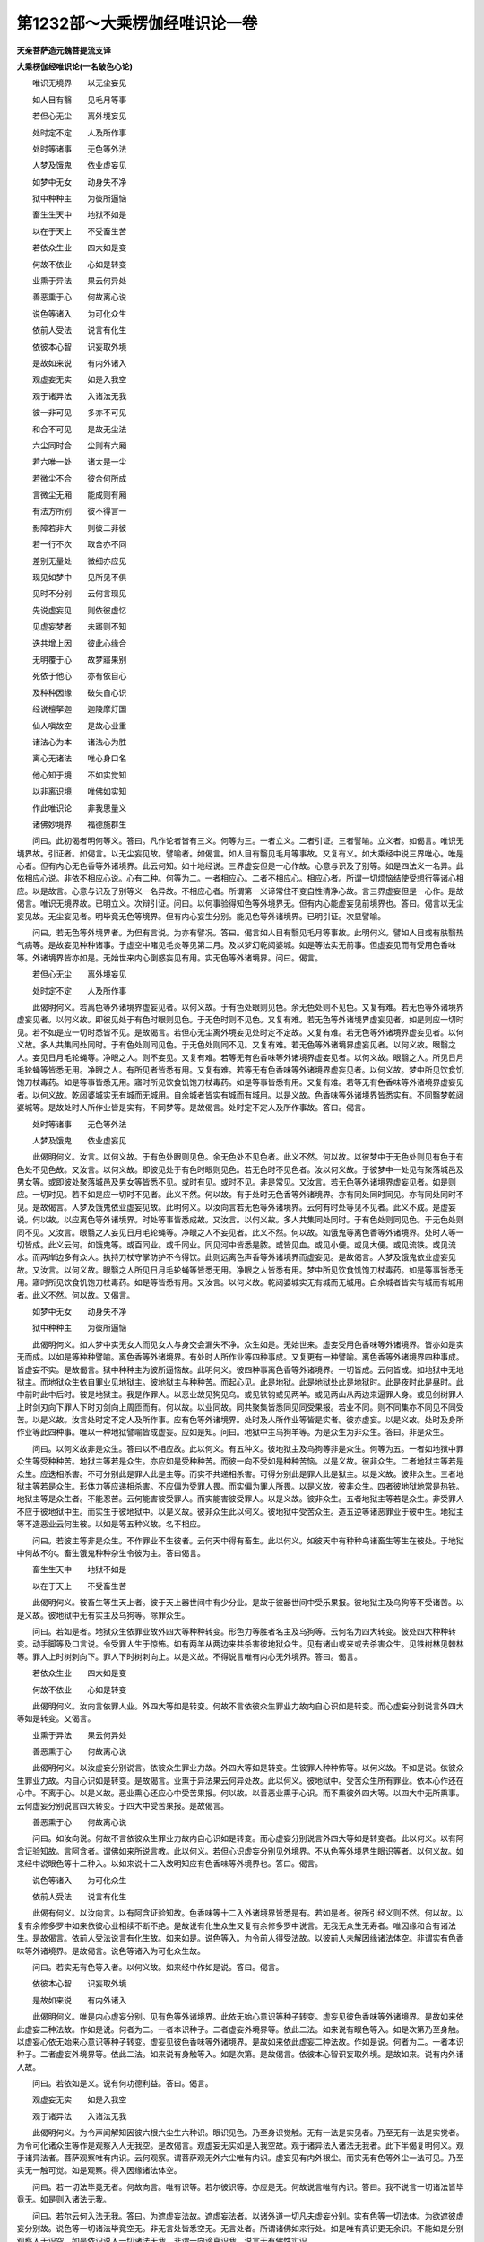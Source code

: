 第1232部～大乘楞伽经唯识论一卷
==================================

**天亲菩萨造元魏菩提流支译**

**大乘楞伽经唯识论(一名破色心论)**


　　唯识无境界　　以无尘妄见

　　如人目有翳　　见毛月等事

　　若但心无尘　　离外境妄见

　　处时定不定　　人及所作事

　　处时等诸事　　无色等外法

　　人梦及饿鬼　　依业虚妄见

　　如梦中无女　　动身失不净

　　狱中种种主　　为彼所逼恼

　　畜生生天中　　地狱不如是

　　以在于天上　　不受畜生苦

　　若依众生业　　四大如是变

　　何故不依业　　心如是转变

　　业熏于异法　　果云何异处

　　善恶熏于心　　何故离心说

　　说色等诸入　　为可化众生

　　依前人受法　　说言有化生

　　依彼本心智　　识妄取外境

　　是故如来说　　有内外诸入

　　观虚妄无实　　如是入我空

　　观于诸异法　　入诸法无我

　　彼一非可见　　多亦不可见

　　和合不可见　　是故无尘法

　　六尘同时合　　尘则有六厢

　　若六唯一处　　诸大是一尘

　　若微尘不合　　彼合何所成

　　言微尘无厢　　能成则有厢

　　有法方所别　　彼不得言一

　　影障若非大　　则彼二非彼

　　若一行不次　　取舍亦不同

　　差别无量处　　微细亦应见

　　现见如梦中　　见所见不俱

　　见时不分别　　云何言现见

　　先说虚妄见　　则依彼虚忆

　　见虚妄梦者　　未寤则不知

　　迭共增上因　　彼此心缘合

　　无明覆于心　　故梦寤果别

　　死依于他心　　亦有依自心

　　及种种因缘　　破失自心识

　　经说檀拏迦　　迦陵摩灯国

　　仙人嗔故空　　是故心业重

　　诸法心为本　　诸法心为胜

　　离心无诸法　　唯心身口名

　　他心知于境　　不如实觉知

　　以非离识境　　唯佛如实知

　　作此唯识论　　非我思量义

　　诸佛妙境界　　福德施群生

　　问曰。此初偈者明何等义。答曰。凡作论者皆有三义。何等为三。一者立义。二者引证。三者譬喻。立义者。如偈言。唯识无境界故。引证者。如偈言。以无尘妄见故。譬喻者。如偈言。如人目有翳见毛月等事故。又复有义。如大乘经中说三界唯心。唯是心者。但有内心无色香等外诸境界。此云何知。如十地经说。三界虚妄但是一心作故。心意与识及了别等。如是四法义一名异。此依相应心说。非依不相应心说。心有二种。何等为二。一者相应心。二者不相应心。相应心者。所谓一切烦恼结使受想行等诸心相应。以是故言。心意与识及了别等义一名异故。不相应心者。所谓第一义谛常住不变自性清净心故。言三界虚妄但是一心作。是故偈言。唯识无境界故。已明立义。次辩引证。问曰。以何事验得知色等外境界无。但有内心能虚妄见前境界也。答曰。偈言以无尘妄见故。无尘妄见者。明毕竟无色等境界。但有内心妄生分别。能见色等外诸境界。已明引证。次显譬喻。

　　问曰。若无色等外境界者。为但有言说。为亦有譬况。答曰。偈言如人目有翳见毛月等事故。此明何义。譬如人目或有肤翳热气病等。是故妄见种种诸事。于虚空中睹见毛炎等见第二月。及以梦幻乾闼婆城。如是等法实无前事。但虚妄见而有受用色香味等。外诸境界皆亦如是。无始世来内心倒惑妄见有用。实无色等外诸境界。问曰。偈言。

　　若但心无尘　　离外境妄见

　　处时定不定　　人及所作事

　　此偈明何义。若离色等外诸境界虚妄见者。以何义故。于有色处眼则见色。余无色处则不见色。又复有难。若无色等外诸境界虚妄见者。以何义故。即彼见处于有色时眼则见色。于无色时则不见色。又复有难。若无色等外诸境界虚妄见者。如是则应一切时见。若不如是应一切时悉皆不见。是故偈言。若但心无尘离外境妄见处时定不定故。又复有难。若无色等外诸境界虚妄见者。以何义故。多人共集同处同时。于有色处则同见色。于无色处则同不见。又复有难。若无色等外诸境界虚妄见者。以何义故。眼翳之人。妄见日月毛轮蝇等。净眼之人。则不妄见。又复有难。若等无有色香味等外诸境界虚妄见者。以何义故。眼翳之人。所见日月毛轮蝇等皆悉无用。净眼之人。有所见者皆悉有用。又复有难。若等无有色香味等外诸境界虚妄见者。以何义故。梦中所见饮食饥饱刀杖毒药。如是等事皆悉无用。寤时所见饮食饥饱刀杖毒药。如是等事皆悉有用。又复有难。若等无有色香味等外诸境界虚妄见者。以何义故。乾闼婆城实无有城而无城用。自余城者皆实有城而有城用。以是义故。色香味等外诸境界皆悉实有。不同翳梦乾闼婆城等。是故处时人所作业皆是实有。不同梦等。是故偈言。处时定不定人及所作事故。答曰。偈言。

　　处时等诸事　　无色等外法

　　人梦及饿鬼　　依业虚妄见

　　此偈明何义。汝言。以何义故。于有色处眼则见色。余无色处不见色者。此义不然。何以故。以彼梦中于无色处则见有色于有色处不见色故。又汝言。以何义故。即彼见处于有色时眼则见色。若无色时不见色者。汝以何义故。于彼梦中一处见有聚落城邑及男女等。或即彼处聚落城邑及男女等皆悉不见。或时有见。或时不见。非是常见。又汝言。若无色等外诸境界虚妄见者。如是则应。一切时见。若不如是应一切时不见者。此义不然。何以故。有于处时无色香等外诸境界。亦有同处同时同见。亦有同处同时不见。是故偈言。人梦及饿鬼依业虚妄见故。此明何义。以汝向言若无色等外诸境界。云何有时处等见不见者。此义不成。是虚妄说。何以故。以应离色等外诸境界。时处等事皆悉成故。又汝言。以何义故。多人共集同处同时。于有色处则同见色。于无色处则同不见。又汝言。眼翳之人妄见日月毛轮蝇等。净眼之人不妄见者。此义不然。何以故。如饿鬼等离色香等外诸境界。处时人等一切皆成。此义云何。如饿鬼等。或百同业。或千同业。同见河中皆悉是脓。或皆见血。或见小便。或见大便。或见流铁。或见流水。而两岸边多有众人。执持刀杖守掌防护不令得饮。此则远离色声香等外诸境界而虚妄见。是故偈言。人梦及饿鬼依业虚妄见故。又汝言。以何义故。眼翳之人所见日月毛轮蝇等皆悉无用。净眼之人皆悉有用。梦中所见饮食饥饱刀杖毒药。如是等事皆悉无用。寤时所见饮食饥饱刀杖毒药。如是等皆悉有用。又汝言。以何义故。乾闼婆城实无有城而无城用。自余城者皆实有城而有城用者。此义不然。何以故。又偈言。

　　如梦中无女　　动身失不净

　　狱中种种主　　为彼所逼恼

　　此偈明何义。如人梦中实无女人而见女人与身交会漏失不净。众生如是。无始世来。虚妄受用色香味等外诸境界。皆亦如是实无而成。以如是等种种譬喻。离色香等外诸境界。有处时人所作业等四种事成。又复更有一种譬喻。离色香等外诸境界四种事成。皆虚妄不实。是故偈言。狱中种种主为彼所逼恼故。此明何义。彼四种事离色香等外诸境界。一切皆成。云何皆成。如地狱中无地狱主。而地狱众生依自罪业见地狱主。彼地狱主与种种苦。而起心见。此是地狱。此是地狱处此是地狱时。此是夜时此是昼时。此中前时此中后时。彼是地狱主。我是作罪人。以恶业故见狗见乌。或见铁钩或见两羊。或见两山从两边来逼罪人身。或见剑树罪人上时剑刃向下罪人下时刃剑向上周匝而有。何以故。以业同故。同共聚集皆悉同见同受果报。若业不同。则不同集亦不同见不同受苦。以是义故。汝言处时定不定人及所作事。应有色等外诸境界。处时及人所作业等皆是实者。彼亦虚妄。以是义故。处时及身所作业等此四种事。唯以一种地狱譬喻皆成虚妄。应如是知。问曰。地狱中主乌狗羊等。为是众生为非众生。答曰。非是众生。

　　问曰。以何义故非是众生。答曰以不相应故。此以何义。有五种义。彼地狱主及乌狗等非是众生。何等为五。一者如地狱中罪众生等受种种苦。地狱主等若是众生。亦应如是受种种苦。而彼一向不受如是种种苦恼。以是义故。彼非众生。二者地狱主等若是众生。应迭相杀害。不可分别此是罪人此是主等。而实不共递相杀害。可得分别此是罪人此是狱主。以是义故。彼非众生。三者地狱主等若是众生。形体力等应递相杀害。不应偏为受罪人畏。而实偏为罪人所畏。以是义故。彼非众生。四者彼地狱地常是热铁。地狱主等是众生者。不能忍苦。云何能害彼受罪人。而实能害彼受罪人。以是义故。彼非众生。五者地狱主等若是众生。非受罪人不应于彼地狱中生。而实生于彼地狱中。以是义故。彼非众生此以何义。彼地狱中受苦众生。造五逆等诸恶罪业于彼中生。地狱主等不造恶业云何生彼。以如是等五种义故。名不相应。

　　问曰。若彼主等非是众生。不作罪业不生彼者。云何天中得有畜生。此以何义。如彼天中有种种鸟诸畜生等生在彼处。于地狱中何故不尔。畜生饿鬼种种杂生令彼为主。答曰偈言。

　　畜生生天中　　地狱不如是

　　以在于天上　　不受畜生苦

　　此偈明何义。彼畜生等生天上者。彼于天上器世间中有少分业。是故于彼器世间中受乐果报。彼地狱主及乌狗等不受诸苦。以是义故。彼地狱中无有实主及乌狗等。除罪众生。

　　问曰。若如是者。地狱众生依罪业故外四大等种种转变。形色力等胜者名主及乌狗等。云何名为四大转变。彼处四大种种转变。动手脚等及口言说。令受罪人生于惊怖。如有两羊从两边来共杀害彼地狱众生。见有诸山或来或去杀害众生。见铁树林见棘林等。罪人上时树刺向下。罪人下时树刺向上。以是义故。不得说言唯有内心无外境界。答曰。偈言。

　　若依众生业　　四大如是变

　　何故不依业　　心如是转变

　　此偈明何义。汝向言依罪人业。外四大等如是转变。何故不言依彼众生罪业力故内自心识如是转变。而心虚妄分别说言外四大等如是转变。又偈言。

　　业熏于异法　　果云何异处

　　善恶熏于心　　何故离心说

　　此偈明何义。以汝虚妄分别说言。依彼众生罪业力故。外四大等如是转变。生彼罪人种种怖等。以何义故。不如是说。依彼众生罪业力故。内自心识如是转变。是故偈言。业熏于异法果云何异处故。此以何义。彼地狱中。受苦众生所有罪业。依本心作还在心中。不离于心。以是义故。恶业熏心还应心中受苦果报。何以故。以善恶业熏于心识。而不熏彼外四大等。以四大中无所熏事。云何虚妄分别说言四大转变。于四大中受苦果报。是故偈言。

　　善恶熏于心　　何故离心说

　　问曰。如汝向说。何故不言依彼众生罪业力故内自心识如是转变。而心虚妄分别说言外四大等如是转变者。此以何义。以有阿含证验知故。言阿含者。谓佛如来所说言教。此以何义。若但心识虚妄分别见外境界。不从色等外境界生眼识等者。以何义故。如来经中说眼色等十二种入。以如来说十二入故明知应有色香味等外境界也。答曰。偈言。

　　说色等诸入　　为可化众生

　　依前人受法　　说言有化生

　　此偈有何义。以汝向言。以有阿含证验知故。色香味等十二入外诸境界皆悉是有。若如是者。彼所引经义则不然。何以故。以复有余修多罗中如来依彼心业相续不断不绝。是故说有化生众生又复有余修多罗中说言。无我无众生无寿者。唯因缘和合有诸法生。是故偈言。依前人受法说言有化生故。如来如是。说色等入。为令前人得受法故。以彼前人未解因缘诸法体空。非谓实有色香味等外诸境界。是故偈言。说色等诸入为可化众生故。

　　问曰。若实无有色等入者。以何义故。如来经中作如是说。答曰。偈言。

　　依彼本心智　　识妄取外境

　　是故如来说　　有内外诸入

　　此偈明何义。唯是内心虚妄分别。见有色等外诸境界。此依无始心意识等种子转变。虚妄见彼色香味等外诸境界。是故如来依此虚妄二种法故。作如是说。何者为二。一者本识种子。二者虚妄外境界等。依此二法。如来说有眼色等入。如是次第乃至身触。以虚妄心依无始来心意识等种子转变。虚妄见彼色香味等外诸境界。是故如来依此虚妄二种法故。作如是说。何者为二。一者本识种子。二者虚妄外境界等。依此二法。如来说有身触等入。如是次第。是故偈言。依彼本心智识妄取外境。是故如来。说有内外诸入故。

　　问曰。若依如是义。说有何功德利益。答曰。偈言。

　　观虚妄无实　　如是入我空

　　观于诸异法　　入诸法无我

　　此偈明何义。为令声闻解知因彼六根六尘生六种识。眼识见色。乃至身识觉触。无有一法是实见者。乃至无有一法是实觉者。为令可化诸众生等作是观察入人无我空。是故偈言。观虚妄无实如是入我空故。观于诸异法入诸法无我者。此下半偈复明何义。观于诸异法者。菩萨观察唯有内识。云何观察。谓菩萨观无外六尘唯有内识。虚妄见有内外根尘。而实无有色等外尘一法可见。乃至实无一触可觉。如是观察。得入因缘诸法体空。

　　问曰。若一切法毕竟无者。何故向言。唯有识等。若尔彼识等。亦应是无。何故说言唯有内识。答曰。我不说言一切诸法皆毕竟无。如是则入诸法无我。

　　问曰。若尔云何入法无我。答曰。为遮虚妄法故。遮虚妄法者。以诸外道一切凡夫虚妄分别。实有色等一切法体。为欲遮彼虚妄分别故。说色等一切诸法毕竟空无。非无言处皆悉空无。无言处者。所谓诸佛如来行处。如是唯有真识更无余识。不能如是分别观察入于识空。如是依识说入一切诸法无我。非谓一向谤真识我。说言无有佛性实识。

　　问曰。如汝向言。唯有内识无外境界。若尔内识为可取为不可取。若可取者。同色香等外诸境界。若不可取者。则是无法。云何说言。唯有内识无外境界。答曰。如来方便渐令众生得入我空及法空故说有内识。而实无有内识可取。若不如是。则不得说我空法空。以是义故虚妄分别。此心知彼心。彼心知此心。

　　问曰。又复有难。云何得知。诸佛如来依此义故。说有色等一切诸入。而非实有色等诸入。又以识等能取境界。以是义故。不得说言无色等入。答曰。偈言。

　　彼一非可见　　多亦不可见

　　和合不可见　　是故无尘法

　　此偈明何义。汝向说言。色等诸入皆是实有。何以故。以识能取外境界者。此义不然。何以故。有三义故无色等入。何等为三。一者为实有一微尘。如彼外道卫世师等虚妄分别。离于头目身分等外。实有神我。微尘亦尔。离色香等实有不耶。二者为实有多微尘差别。可见不耶。三者为多微尘和合。可见不耶。此明何义。若实有彼一微尘者。则不可见。如彼外道卫世师等虚妄分别。离于头目身分等外。有一神我不可得见。微尘亦尔。离色香等不可得见。是故无一实尘可见。是故偈言。彼一非可见故。若实有多微尘差别者。应一一微尘历然可见。而不可见。以是义故多尘差别亦不可见。是故偈言。多亦不可见故。若多微尘和合可见者。此亦不然。何以故。以一微尘实无有物故。云何和合。是故不成。是故偈言。和合不可见是故无尘法故。问曰。云何不成。答曰。偈言。

　　六尘同时合　　尘则有六厢

　　若六唯一处　　诸大是一尘

　　此偈明何义。若诸微尘从六方来六尘和合。若如是者尘有六方。若有六方则有六厢。又若微尘有六处所者不容余尘。是故偈言。六尘同时合尘则有六厢故。若六微尘唯一处者。一微尘处有六微尘。若如是者。六尘一处。若一处者则六微尘不可得见。何以故。彼此微尘无差别故。若如是者。一切粗物山河等事亦不可见。是故偈言。若六唯一处诸大是一尘故。一尘者无物如向前答。一多和合不可得见故。罽宾国毗婆沙问曰。我无如是过失。何以故。以我微尘无六方厢。以离色香味触而与粗物和合成四大等一切粗物。答曰。偈言。

　　若微尘不合　　彼合何所成

　　言微尘无厢　　能成则有厢

　　此偈明何义。为微尘和合成四大等。为离微尘别成四大。此明何义。若以微尘成四大者。不得说言微尘无厢不相和合。若离微尘成四大者。彼四大是谁家四大。若如是者。不得说言微尘无六厢。是故偈言。若微尘不合彼合何所成故。此明何义。若彼微尘不相和合成四大者。不得说言尘无六厢与粗物合成四大等。汝言与粗物合成四大者。但有言说都无实事。是故微尘不成一物。若彼微尘不成一物。说言成彼四大等物。悉皆虚妄。是故偈言。微尘无六厢能成则有相故。又偈言。

　　有法方所别　　彼不得言一

　　影障若非大　　则彼二非彼

　　此偈明何义。汝向说言微尘和合。此义不然。何以故。偈言有法方所别彼不得言一故。有法方所别者。东方所有微尘方处。异于西方微尘方处。西方所有微尘方处。异于东方微尘方处。如是乃至上方下方微尘方处皆亦如是。若微尘体如是差别。云何言一。是故偈言。有法方所别彼不得言一故。影障若非大者。此明何义。若一一微尘无方处者。以何义故。东方日出西方有影。日在西方东方有影。若微尘无东西方相。以何义故。日照一厢不照余厢。是故微尘不成诸大。是故偈言。影障若非大故。则彼二非。彼者何者为二。一光照处。二影障处。此明何义。若彼微尘不障此尘。则不得言尘有方所。何以故。以微尘无方所分处十方差别。以彼东方微尘来者。不能障于西方微尘。西方微尘亦不能障于东方微尘。若彼此尘不相障者。则一切尘聚在一处。若一切尘聚在一处者。是则无处。以是义故。一切四大皆是微尘。皆微尘者。则不可见。如向所说。

　　问曰。何故不说四大影障。乃言微尘有影障耶。答曰。我还问汝。为离微尘别有四大。但说四大有影障耶。问曰。难者释云。不离微尘而有影障。答曰。不离微尘有四大者。则非四大有影障也。以何义故。不言微尘自有影障非四大等有影障耶。

　　问曰。为是微尘有影障。为是四大有影障耶。且置是事不须分别。而色等入相不全令无。答曰。我还问汝。以何等法是诸入相。

　　问曰。难者释言。眼等境界青黄赤白。如是等法此是诸入相。答曰。我意正为思惟此事欲益众生。何故眼等内入取青黄等外诸境界。为是一物为是多物。若是多物向已说多不可得见。若是一物亦不可取。偈言。

　　若一行不次　　取舍亦不同

　　差别无量处　　微细亦应见

　　此偈明何义。若纯一青物不杂黄等。若人分别眼境界者。行于地中不得说言有次第行。是故偈言。若一行不次故。此句明何义。若纯一青是一物者。举一足时即应遍蹑一切青处。以不遍蹑是故非一。取舍亦不同者。此句明何义。若纯一青物者。举足步时。何故唯当足所蹑处足未蹑处及步中间所有空处。以何义故。不一时蹑而有到处。有不到处。又若一物。则不得言足蹑此处不摄彼处。是故偈言。取舍亦不同故。差别无量处者。此句明何义。若纯青一段是一物者。以何义故。有多差别。象马车等不共一处。若是一者。白象住处亦应有马住。若尔不应有象马等住处差别。又若一者以何义故。象所到处马等不到。又若一者。象马中间何故有空。是故偈言。差别无量处故。微细亦应见者。此句明何义。若彼青等是一物者。于彼水等诸青物中。有青色等粗细诸虫。以何义故。但见粗虫不见细虫。是故偈言。微细亦应见故。

　　问曰。以何义故。意识思惟彼青黄等。答曰。以汝向言虚妄分别诸入等相青等境界以为实有。是故我观微尘差别。而彼微尘不成一物。不成一故色等境界眼等不取。是故成我。唯有内识无外境界。问曰。依信说有。信者有四种。一者现见。二者比知。三者譬喻。四者阿含。此诸信中现信最胜。若无色等外境界者。云何世人言我现见此青等物。答曰。偈言。

　　现见如梦中　　见所见不俱

　　见时不分别　　云何言现见

　　此偈明何义。我已先说梦见虚妄。诸凡夫人烦恼梦中有所见事皆亦如是。是故偈言。现见如梦中故。见所见不俱者。此句明何义。如现见色不知色义。此明何义如彼现见青色等时。作如是念。我虽现见青黄色等。彼时不见青色等义。何以故。以于后时意识分别然后了知。意识分别时无眼等识。以眼等识于先灭故。云何说言。我现见彼青黄色等。于佛法中无如是义。何以故。以一切法念念不住故。以见色时。无彼意识及以境界。意识起时。无彼眼识及以境界。以是义故。不得说言于四信中现信最胜。是故偈言。见所见不俱见时不分别云何言现见故。

　　问曰。此义不然。何以故。以凡所见外境界者。先眼识见。后时意识忆念了知。是故必有色香味等外诸境界。以是义故。不得言无彼外境界。何以故。以见青等外诸境界。名为现见青等境界。答曰。此义不然。何以故。汝向说言。先眼识见。后时意识忆念了知。此义不成。何以故。我已先说。内自心识虚妄分别有外境界。而无色等外诸境界。向说眼识虚妄分别。如说梦中一切所见。依彼前时虚妄分别。后时意识思惟忆念。此以何义。依彼前时虚妄分别色等境界。虚妄眼识起心相应。虚妄意识虚妄分别。作是思惟。我分别知青等境界故。不得言眼见境界意识分别。以是义故。眼识见色后时忆念。此义不成。

　　问曰。如梦见色虚妄忆念。寤时亦尔虚妄分别。若如是者以何义故。世人见梦皆知虚妄。寤时所见皆不虚妄。是故寤时所见色等。不同梦时虚妄所见。答曰偈言。

　　先说虚妄见　　则依彼虚忆

　　见虚妄梦者　　未寤则不知

　　此偈明何义。汝向说言。如梦见色皆是虚妄。寤时所见皆不如是。此比决者义不相应。何以故。以梦见者当未寤时皆谓为实。及至寤时方知虚妄。是故偈言。见虚妄梦者未寤则不知故。如是世间诸凡夫人。为无始来虚妄颠倒分别集熏无明睡梦。梦中不实虚妄分别。见外境界谓以为实。以梦寤者见彼境界皆是虚妄。此以何义。以得出世对治实智无有分别。如实觉知一切世间色等外法皆是虚妄。依彼出世清净实智。便得世间及出世间胜智现前。如实知见一切境界皆悉虚妄。如是义者与梦不异。问曰。若但自心如是转变。虚妄分别见外境界。彼无实者。以何义故。遇善知识闻说善法。值恶知识闻说恶法。若无一切外境界者。彼云何说。若不说者云何得闻。若不闻者此云何成。答曰。偈言。

　　迭共增上因　　彼此心缘合

　　无明覆于心　　故梦寤果别

　　此偈明何义。一切众生虚妄分别思惟忆念彼说我闻。依彼前人说者意识。于此听人闻者意识。起如是心。彼说我闻。而实无有彼前境界。是故偈言迭共增上因彼此心缘合故。问曰。若如梦中虚妄心识无实境界。寤亦尔者。以何义故。梦中寤中行善恶法爱与不爱果报不等。

　　答曰。偈言无明覆于心故梦寤果别故。此明何义我已先说。唯有内心无外境界。以梦寤心差别不同。是故不依外境界等。成就善业不善业故。问曰。若彼三界唯是内心。无有身口外境界者。以何义故。屠猎师等杀害猪羊及牛马等。若彼非是屠猎师等杀害猪羊牛马等者。以何义故。屠猎师等得杀生罪。是故应有外色香等身口境界。答曰。偈言。

　　死依于他心　　亦有依自心

　　依种种因缘　　破失自心识

　　此偈明何义。如人依鬼毗舍阇等是故失心。或依自心是故失心。或有忆念爱不爱事是故失心。或有梦见鬼着失心。或有圣人神通转变前人失心。如经中说。大迦旃延比丘。令娑罗那王见恶梦等。又毗尼中有一比丘。夜蹈瓜皮谓杀虾蟆死入恶道。是故偈言。依种种因缘破失自心识故。死依于他心亦有依自心者。此云何知。以依仙人嗔心嗔毗摩质多罗阿修罗王故杀余众生。此依他心他众生心。虚妄分别命根谢灭。以彼身命相续断绝。应如是知。又偈言。

　　经说檀拏迦　　迦陵摩灯国

　　仙人嗔故空　　是故心业重

　　此偈明何义。若有死者不依他心不依自心。若如是者。以何义故。如来欲成心业为重。是故经中问优波离长者言。长者。汝颇曾闻。以何因缘檀挐迦国。迦陵迦国。摩灯伽国。旷野空寂无有众生及草木等。优波离长者白佛言。瞿昙。我昔曾闻。依仙人嗔心。杀害如是无量众生。是故得知唯有意业。若不尔者。如来何故于诸经中作如是说。是故偈言。经说檀拏迦迦陵摩灯国仙人嗔故空故。

　　问曰。依仙人嗔心。信仙人鬼杀害如是三国众生。非依仙人嗔心而死。答曰。如来于汝外道经中。问久学尼干子言。于三业中何业为重。久学尼干子答如来言。身业为重。佛言尼干子。此彼城中所有众生为多为少。久学外道言。无量无边不可数知。佛言。尼干子。若有恶人欲杀害此诸众生者。几日可杀。尼干子言。非是一年二年可杀。佛告久学尼干子言。摩灯伽等三国众生。汝颇曾闻云何而死。为身业杀为意业杀。尼干子言。瞿昙。我昔曾闻。仙人嗔心以意业杀尔数众生。佛言。尼干子。若如是者。云何而言身业为重。尼干子言。如是如是。我不审谛谬闻而说。以是义故证成我义。三界唯心无身口业。此以何义。如世人言。贼烧山林聚落城邑不言火烧。此义亦尔。唯依心故善恶业成。以是义故。经中偈言。

　　诸法心为本　　诸法心为胜

　　离心无诸法　　唯心身口名

　　唯心身口名者。但有心识无身口业。身口业者但有名字。实是意业身口名说。闻曰。若但有心无外境界。此义不然。何以故。他心智者。观察他心他众生心。是外境界。云何说言无外境界。又复有难。他心智者。为实知心为不实知。若不知者。云何说言知于他心。若实知者。云何说言无外境界。答曰。偈言。

　　他心知于境　　不如实觉知

　　以非离识境　　唯佛如实知

　　此偈明何义。他心智者不如实知。何以故。以自内心虚妄分别。以为他心不能了知。何以故。以自心意意识杂故。是故偈言。他心知于境不如实觉知以非离识境故。

　　问曰。为一切圣人皆不能知他众生心。为有知者。答曰。偈言。唯佛如实知故。此明何义。如彼佛地如实果体无言语处胜妙境界。唯佛能知余人不知。以彼世间他心智者于彼二法不如实知。以彼能取可取境界虚妄分别故。彼世间人虚妄分别此唯是识。无量无边甚深境界。非是心识可测量故。偈言。

　　作此唯识论　　非我思量义

　　诸佛妙境界　　福德施群生

　　此偈明何义。此是诸佛甚深境界。非是我等思量所知。何以故。以彼非是心意意识思量境界故。若如是者。是谁境界。偈言诸佛妙境界故。此明何义。唯诸佛如来。以一切种智。于一切所知境界。皆如实而知故。

